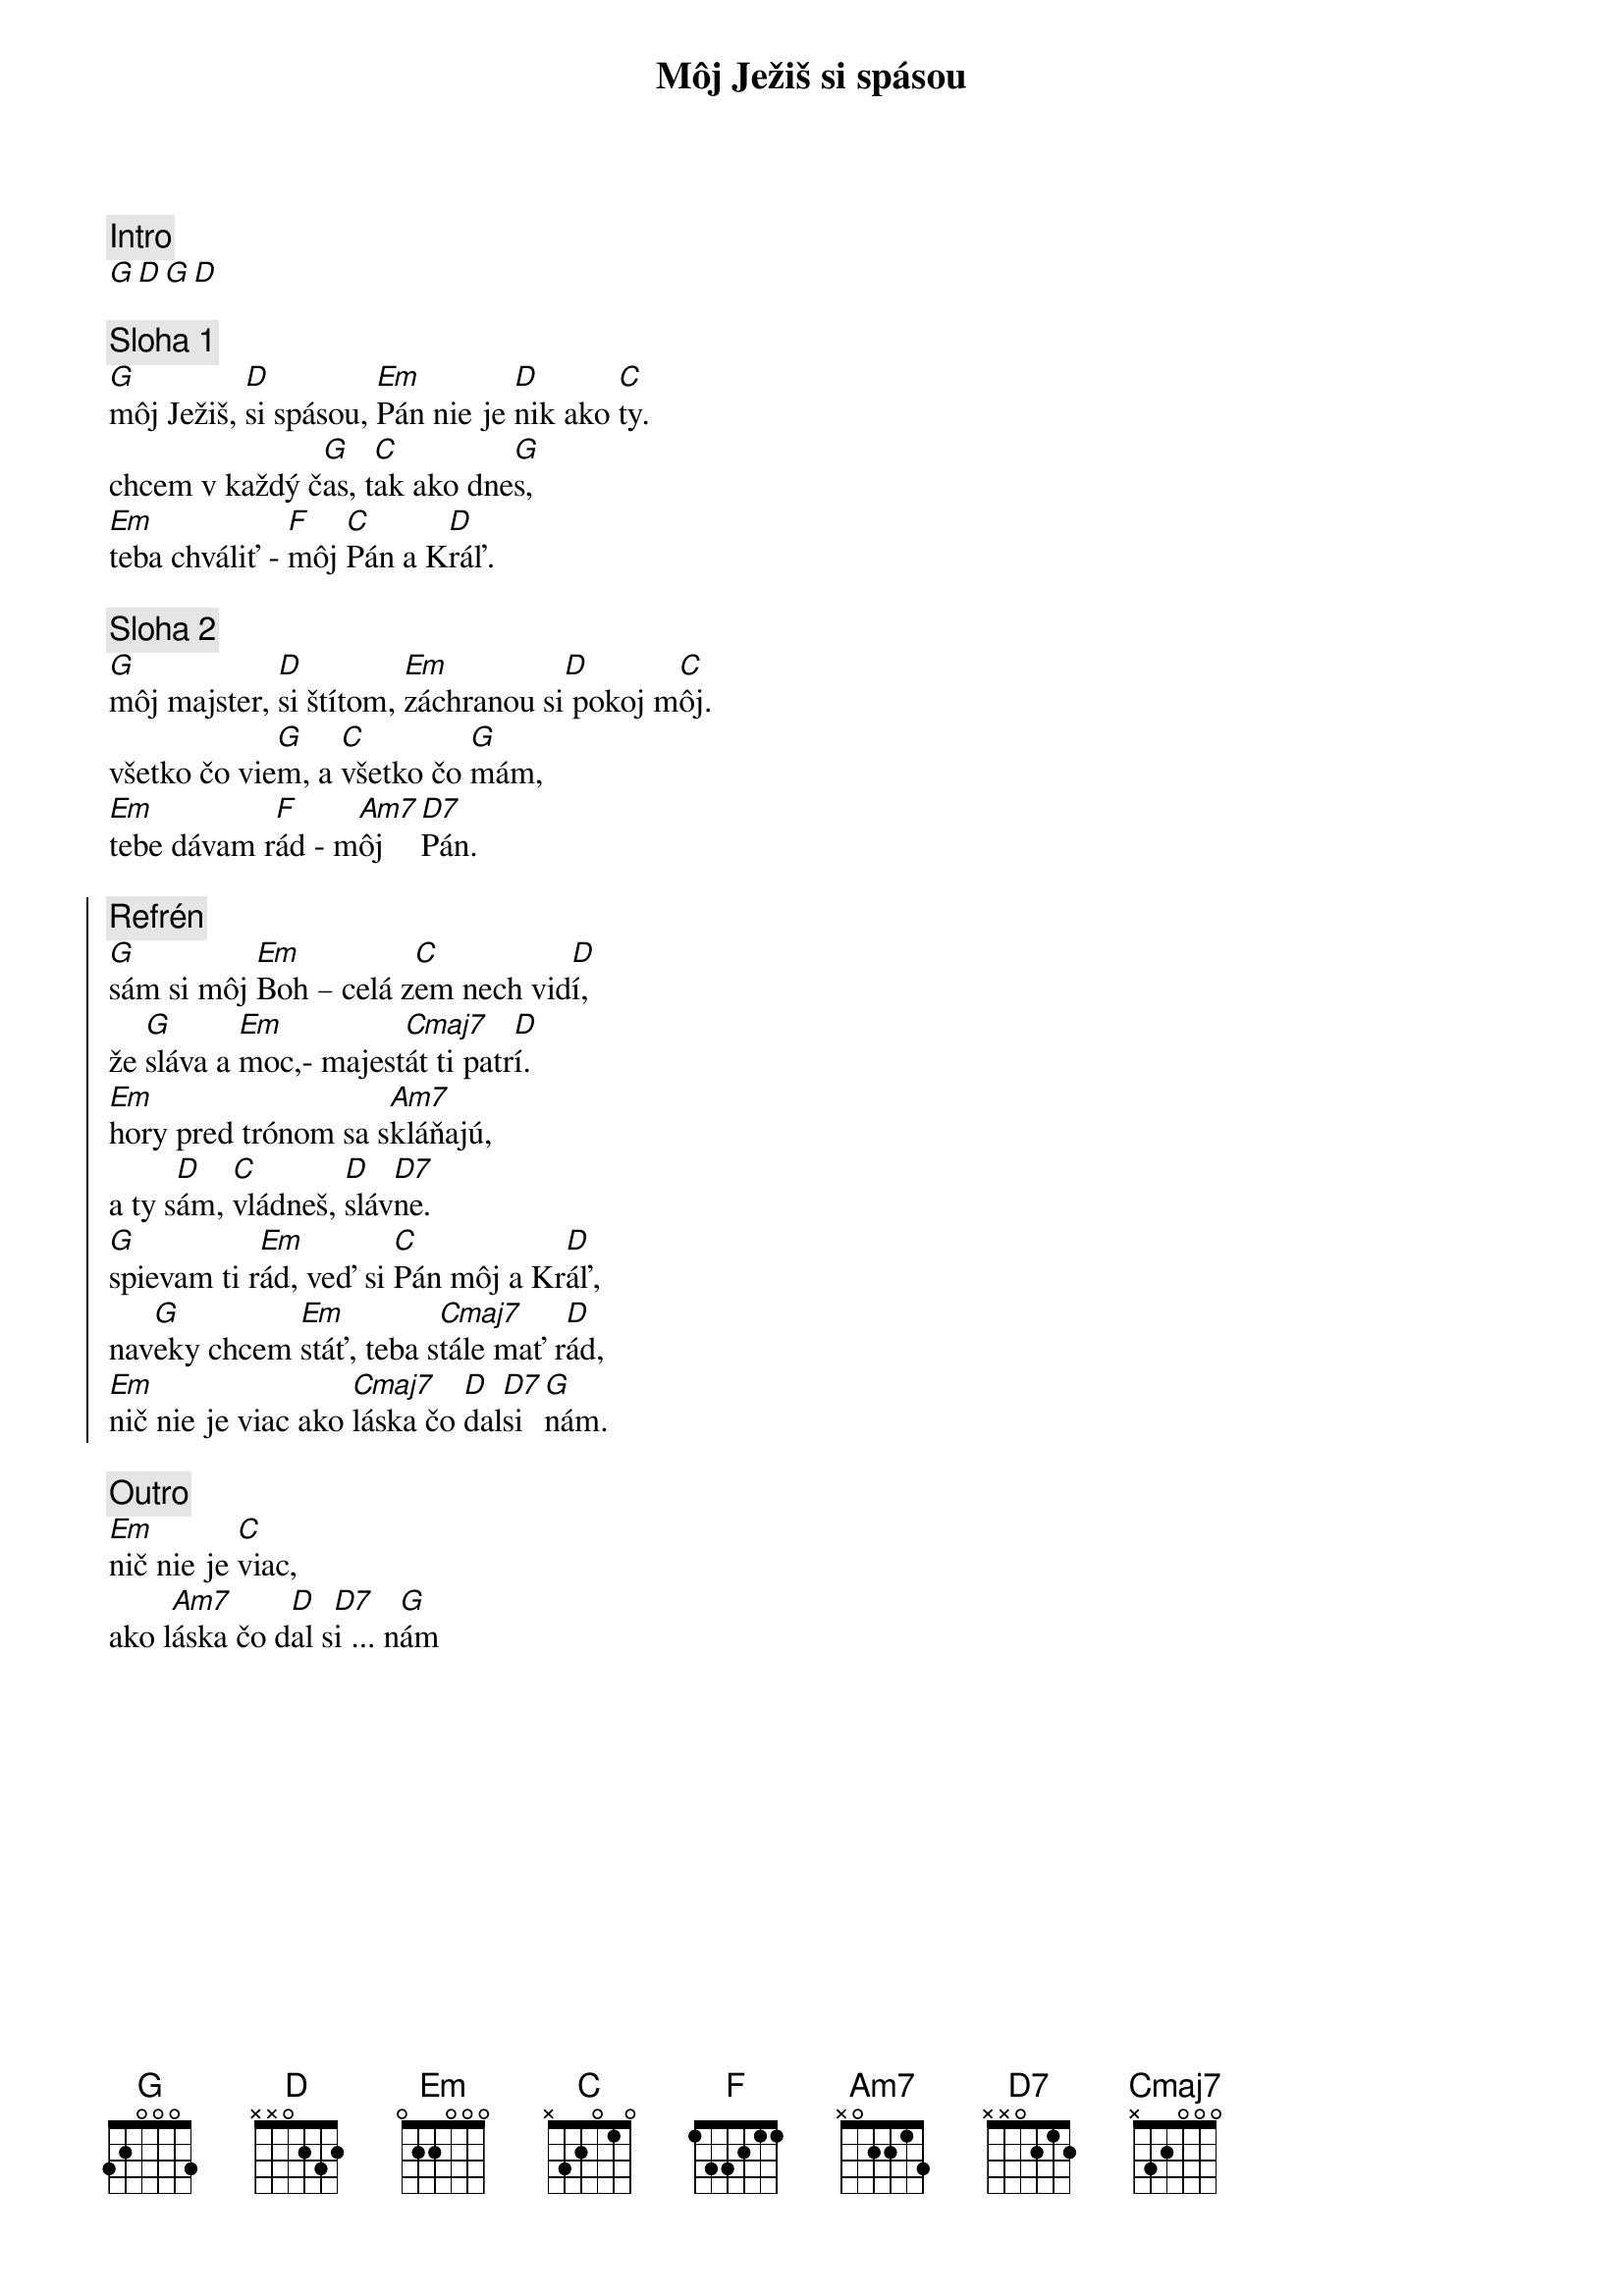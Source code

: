 {title: Môj Ježiš si spásou}
{comment: Intro}
[G][D][G][D]

{sov}
{comment: Sloha 1}
[G]môj Ježiš, [D]si spásou, [Em]Pán nie je [D]nik ako [C]ty.
chcem v každý č[G]as, t[C]ak ako dne[G]s,
[Em]teba chváliť - [F]môj [C]Pán a K[D]ráľ.
{eov}

{sov}
{comment: Sloha 2}
[G]môj majster, [D]si štítom, [Em]záchranou si[D] pokoj m[C]ôj.
všetko čo vie[G]m, a [C]všetko čo [G]mám,
[Em]tebe dávam r[F]ád - m[Am7]ôj  [D7]Pán.
{eov}

{soc}
{comment: Refrén}
[G]sám si môj [Em]Boh – celá z[C]em nech vid[D]í,
že [G]sláva a [Em]moc,- majest[Cmaj7]át ti patr[D]í.
[Em]hory pred trónom sa s[Am7]kláňajú,
a ty s[D]ám, [C]vládneš, [D]sláv[D7]ne.
[G]spievam ti r[Em]ád, veď si [C]Pán môj a Kr[D]áľ,
nav[G]eky chcem [Em]stáť, teba s[Cmaj7]tále mať r[D]ád,
[Em]nič nie je viac ako [Cmaj7]láska čo [D]dal[D7]si [G]nám.
{eoc}

{comment: Outro}
[Em]nič nie je [C]viac,
ako l[Am7]áska čo d[D]al s[D7]i ... n[G]ám